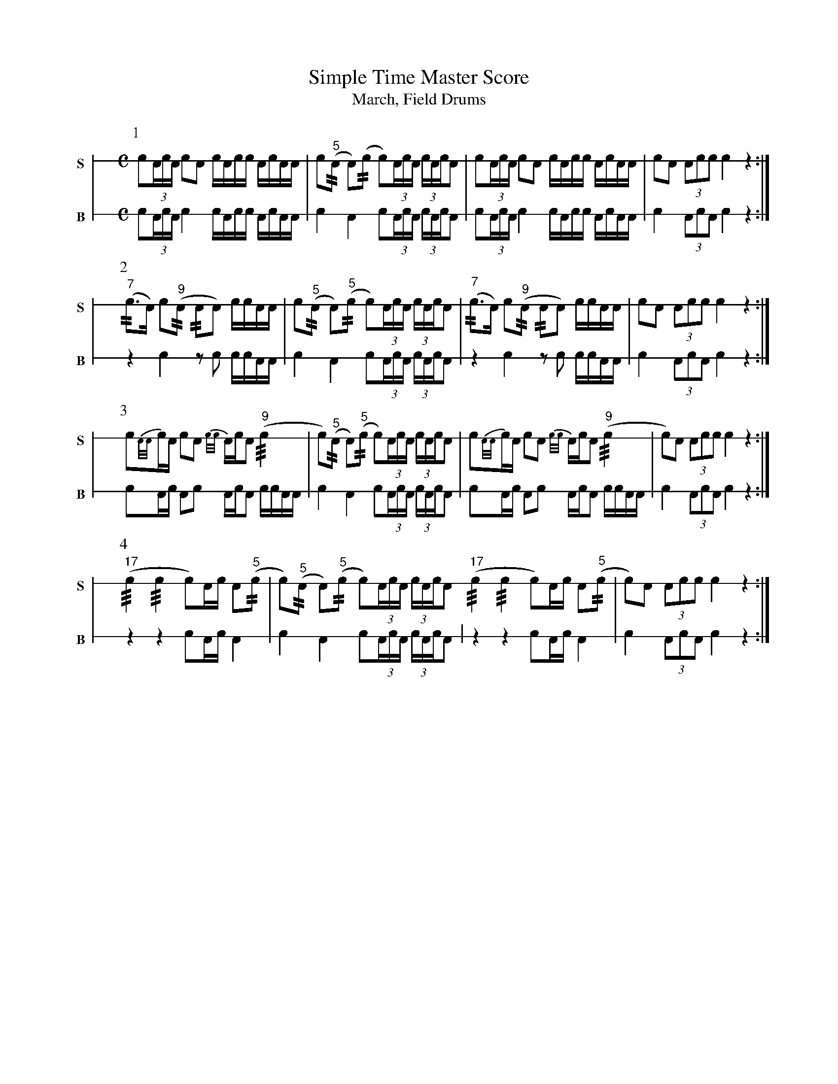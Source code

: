 X: 1
T: Simple Time Master Score
T: March, Field Drums
M: C
L: 1/16
K: none stafflines=1
V:S stem=down gstem=down dyn=up clef=none snm="S"
V:B stem=down gstem=down dyn=up clef=none snm="B"
U: R = ///
U: r = //
U: V = +tallaccent+
P:1
V:S
   !flam!Vc2(3:AcA c2!flam!A2 !flam!cVAcc !flam!AVcAA 
   | !flam!Vc2("^5"rA2 VA2)(rc2 Vc2)(3:AcA (3:cAVcVA2 \
   | !flam!Vc2(3:AcA c2!flam!A2 !flam!cVAcc !flam!AVcAA \
   | !flam!Vc2A2 !flam!(3:A2c2c2 !flam!Vc4 z4 :|] !
V:B
   Vc2(3:AcA c4 cVAcc AVcAA \
   | Vc4 VA4 Vc2(3:AcA (3:cAVcVA2 \
   | Vc2(3:AcA c4 cVAcc AVcAA \
   | Vc4 (3:A2c2A2 Vc4 z4 :|] !
P:2
V:S
   ("^7"rc2>VA2) Vc2("^9"rA2 rA2VA2) !flam!cc!flam!AA \
   | !flam!Vc2("^5"rA2 VA2)("^5"rc2 Vc2)(3:AcA (3:cAVcVA2 \
   | ("^7"rc2>VA2) Vc2("^9"rA2 rA2VA2) !flam!cc!flam!AA \
   | !flam!Vc2A2 !flam!(3:A2c2c2 !flam!Vc4 z4 :|] !
V:B
   z4 Vc4 z2Vc2 ccAA \
   | Vc4 VA4 Vc2(3:AcA (3:cAVcVA2 \
   | z4 Vc4 z2Vc2 ccAA \
   | Vc4 (3:A2c2A2 Vc4 z4 :|] !
P:3
V:S
   !flam!Vc2{A/A/}cA Vc2!flam!VA2 {c/c/}AcVA2 ("^9"!flam!Rc4 \
   | Vc2)("^5"rA2 VA2)("^5"rc2 Vc2)(3:AcA (3:cAVcVA2 \
   | !flam!Vc2{A/A/}cA Vc2!flam!VA2 {c/c/}AcVA2 ("^9"!flam!Rc4 \
   | Vc2)A2 !flam!(3:A2c2c2 !flam!Vc4 z4 :|] !
V:B
   Vc2Ac VA2Vc2 AcVA2 ccAA \
   | Vc4 VA4 Vc2(3:AcA (3:cAVcVA2 \
   | Vc2Ac VA2Vc2 AcVA2 ccAA \
   | Vc4 (3:A2c2A2 Vc4 z4 :|] !
P:4
V:S
   ("^17"Rc4 Rc4 Vc2)Ac !flam!A2("^5"r!flam!c2 \
   | Vc2)("^5"rA2 VA2)("^5"rc2 Vc2)(3:AcA (3:cAVcVA2 \
   ("^17"Rc4 Rc4 Vc2)Ac !flam!A2("^5"r!flam!c2 \
   | Vc2)A2 !flam!(3:A2c2c2 !flam!Vc4 z4 :|] !
V:B
   z4 z4 Vc2Ac VA4 \
   | Vc4 VA4 Vc2(3:AcA (3:cAVcVA2 \
   | z4 z4 Vc2Ac VA4 \
   | Vc4 (3:A2c2A2 Vc4 z4 :|] !
